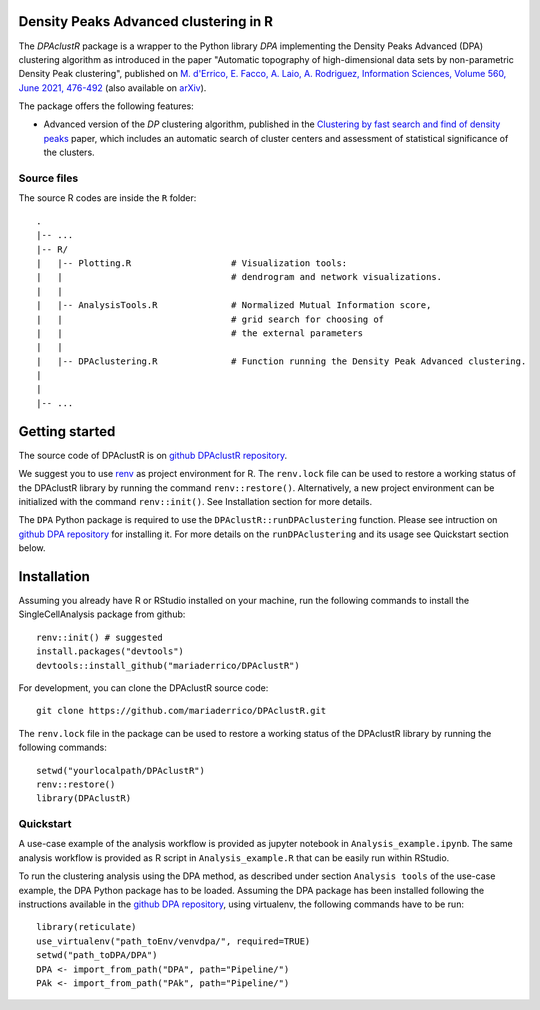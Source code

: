 Density Peaks Advanced clustering in R
======================================

The `DPAclustR` package is a wrapper to the Python library `DPA` implementing the Density Peaks Advanced (DPA) clustering algorithm as introduced in the paper "Automatic topography of high-dimensional data sets by non-parametric Density Peak clustering", published on `M. d'Errico, E. Facco, A. Laio, A. Rodriguez, Information Sciences, Volume 560, June 2021, 476-492`_  (also available on `arXiv`_).

The package offers the following features:

* Advanced version of the `DP` clustering algorithm, published in the `Clustering by fast search and find of density peaks`_ paper, which includes an automatic search of cluster centers and assessment of statistical significance of the clusters.

Source files
------------

The source R codes are inside the ``R`` folder::

    .
    |-- ...
    |-- R/
    |   |-- Plotting.R                   # Visualization tools:
    |   |                                # dendrogram and network visualizations.
    |   |
    |   |-- AnalysisTools.R              # Normalized Mutual Information score,
    |   |                                # grid search for choosing of
    |   |                                # the external parameters
    |   |
    |   |-- DPAclustering.R              # Function running the Density Peak Advanced clustering.
    |
    |
    |-- ...

Getting started
===============

The source code of DPAclustR is on `github DPAclustR repository`_.


We suggest you to use `renv`_ as project environment for R.
The ``renv.lock`` file can be used to restore a
working status of the DPAclustR library by running the command ``renv::restore()``.
Alternatively, a new project environment can be initialized with the command ``renv::init()``.
See Installation section for more details.

The ``DPA`` Python package is required to use the ``DPAclustR::runDPAclustering`` function. Please see intruction on `github DPA repository`_ for installing it.
For more details on the ``runDPAclustering`` and its usage see Quickstart section below.

Installation
============

Assuming you already have R or RStudio installed on your machine,
run the following commands to install the SingleCellAnalysis package from github::

    renv::init() # suggested
    install.packages("devtools")
    devtools::install_github("mariaderrico/DPAclustR")


For development, you can clone the DPAclustR source code::

     git clone https://github.com/mariaderrico/DPAclustR.git

The ``renv.lock`` file in the package can be used to restore a working status of the
DPAclustR library by running the following commands::

     setwd("yourlocalpath/DPAclustR")
     renv::restore()
     library(DPAclustR)

Quickstart
----------

A use-case example of the analysis workflow is provided as jupyter notebook in ``Analysis_example.ipynb``. The same analysis workflow is provided as R script in ``Analysis_example.R`` that can be easily run within RStudio.

To run the clustering analysis using the DPA method, as described under section ``Analysis tools``
of the use-case example, the DPA Python package has to be loaded. Assuming the DPA package has been installed following the instructions available in the `github DPA repository`_, using virtualenv, the following commands have to be run::

    library(reticulate)
    use_virtualenv("path_toEnv/venvdpa/", required=TRUE)
    setwd("path_toDPA/DPA")
    DPA <- import_from_path("DPA", path="Pipeline/")
    PAk <- import_from_path("PAk", path="Pipeline/")

.. References

.. _`github DPAclustR repository`: https://github.com/mariaderrico/DPAclustR.git
.. _`renv`: https://blog.rstudio.com/2019/11/06/renv-project-environments-for-r/
.. _`github DPA repository`: https://github.com/mariaderrico/DPA.git
.. _`M. d'Errico, E. Facco, A. Laio, A. Rodriguez, Information Sciences, Volume 560, June 2021, 476-492`: https://www.sciencedirect.com/science/article/pii/S0020025521000116?dgcid=author
.. _`arXiv`: https://arxiv.org/abs/1802.10549v2
.. _`Computing the free energy without collective variables`: https://pubs.acs.org/doi/full/10.1021/acs.jctc.7b00916
.. _`Estimating the intrinsic dimension of datasets by a minimal neighborhood information`: https://export.arxiv.org/pdf/1803.06992
.. _`Clustering by fast search and find of density peaks`: http://science.sciencemag.org/content/344/6191/1492.full.pdf

